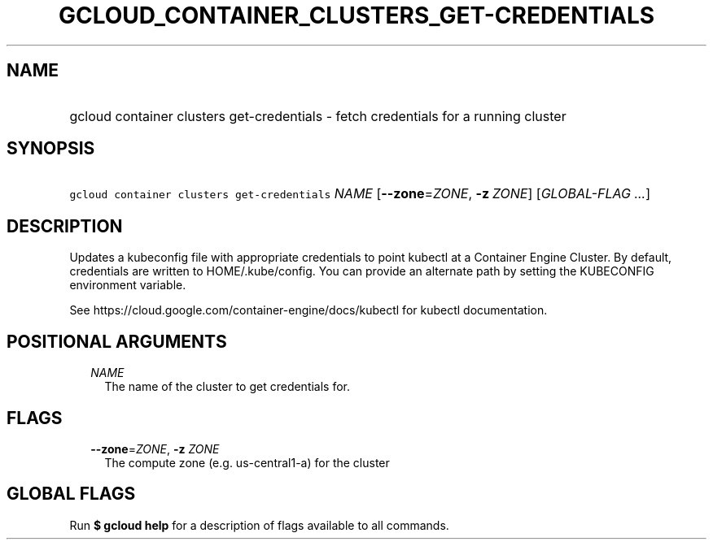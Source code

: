 
.TH "GCLOUD_CONTAINER_CLUSTERS_GET\-CREDENTIALS" 1



.SH "NAME"
.HP
gcloud container clusters get\-credentials \- fetch credentials for a running cluster



.SH "SYNOPSIS"
.HP
\f5gcloud container clusters get\-credentials\fR \fINAME\fR [\fB\-\-zone\fR=\fIZONE\fR,\ \fB\-z\fR\ \fIZONE\fR] [\fIGLOBAL\-FLAG\ ...\fR]



.SH "DESCRIPTION"

Updates a kubeconfig file with appropriate credentials to point kubectl at a
Container Engine Cluster. By default, credentials are written to
HOME/.kube/config. You can provide an alternate path by setting the KUBECONFIG
environment variable.

See https://cloud.google.com/container\-engine/docs/kubectl for kubectl
documentation.



.SH "POSITIONAL ARGUMENTS"

.RS 2m
.TP 2m
\fINAME\fR
The name of the cluster to get credentials for.


.RE
.sp

.SH "FLAGS"

.RS 2m
.TP 2m
\fB\-\-zone\fR=\fIZONE\fR, \fB\-z\fR \fIZONE\fR
The compute zone (e.g. us\-central1\-a) for the cluster


.RE
.sp

.SH "GLOBAL FLAGS"

Run \fB$ gcloud help\fR for a description of flags available to all commands.
